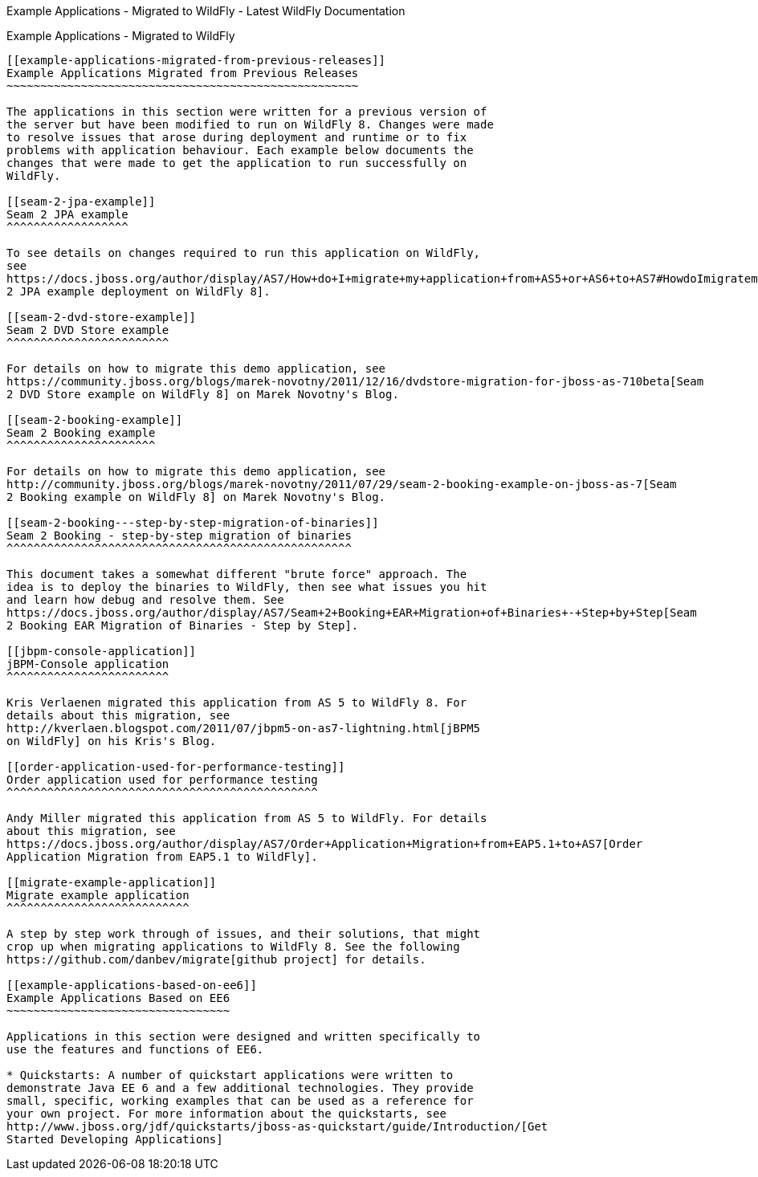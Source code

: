 Example Applications - Migrated to WildFly - Latest WildFly
Documentation
=========================================================================

[[example-applications---migrated-to-wildfly]]
Example Applications - Migrated to WildFly
------------------------------------------

[[example-applications-migrated-from-previous-releases]]
Example Applications Migrated from Previous Releases
~~~~~~~~~~~~~~~~~~~~~~~~~~~~~~~~~~~~~~~~~~~~~~~~~~~~

The applications in this section were written for a previous version of
the server but have been modified to run on WildFly 8. Changes were made
to resolve issues that arose during deployment and runtime or to fix
problems with application behaviour. Each example below documents the
changes that were made to get the application to run successfully on
WildFly.

[[seam-2-jpa-example]]
Seam 2 JPA example
^^^^^^^^^^^^^^^^^^

To see details on changes required to run this application on WildFly,
see
https://docs.jboss.org/author/display/AS7/How+do+I+migrate+my+application+from+AS5+or+AS6+to+AS7#HowdoImigratemyapplicationfromAS5orAS6toAS7-Seam2JPAexampledeploymentonJBossAS7[Seam
2 JPA example deployment on WildFly 8].

[[seam-2-dvd-store-example]]
Seam 2 DVD Store example
^^^^^^^^^^^^^^^^^^^^^^^^

For details on how to migrate this demo application, see
https://community.jboss.org/blogs/marek-novotny/2011/12/16/dvdstore-migration-for-jboss-as-710beta[Seam
2 DVD Store example on WildFly 8] on Marek Novotny's Blog.

[[seam-2-booking-example]]
Seam 2 Booking example
^^^^^^^^^^^^^^^^^^^^^^

For details on how to migrate this demo application, see
http://community.jboss.org/blogs/marek-novotny/2011/07/29/seam-2-booking-example-on-jboss-as-7[Seam
2 Booking example on WildFly 8] on Marek Novotny's Blog.

[[seam-2-booking---step-by-step-migration-of-binaries]]
Seam 2 Booking - step-by-step migration of binaries
^^^^^^^^^^^^^^^^^^^^^^^^^^^^^^^^^^^^^^^^^^^^^^^^^^^

This document takes a somewhat different "brute force" approach. The
idea is to deploy the binaries to WildFly, then see what issues you hit
and learn how debug and resolve them. See
https://docs.jboss.org/author/display/AS7/Seam+2+Booking+EAR+Migration+of+Binaries+-+Step+by+Step[Seam
2 Booking EAR Migration of Binaries - Step by Step].

[[jbpm-console-application]]
jBPM-Console application
^^^^^^^^^^^^^^^^^^^^^^^^

Kris Verlaenen migrated this application from AS 5 to WildFly 8. For
details about this migration, see 
http://kverlaen.blogspot.com/2011/07/jbpm5-on-as7-lightning.html[jBPM5
on WildFly] on his Kris's Blog.

[[order-application-used-for-performance-testing]]
Order application used for performance testing
^^^^^^^^^^^^^^^^^^^^^^^^^^^^^^^^^^^^^^^^^^^^^^

Andy Miller migrated this application from AS 5 to WildFly. For details
about this migration, see
https://docs.jboss.org/author/display/AS7/Order+Application+Migration+from+EAP5.1+to+AS7[Order
Application Migration from EAP5.1 to WildFly].

[[migrate-example-application]]
Migrate example application
^^^^^^^^^^^^^^^^^^^^^^^^^^^

A step by step work through of issues, and their solutions, that might
crop up when migrating applications to WildFly 8. See the following 
https://github.com/danbev/migrate[github project] for details.

[[example-applications-based-on-ee6]]
Example Applications Based on EE6
~~~~~~~~~~~~~~~~~~~~~~~~~~~~~~~~~

Applications in this section were designed and written specifically to
use the features and functions of EE6.

* Quickstarts: A number of quickstart applications were written to
demonstrate Java EE 6 and a few additional technologies. They provide
small, specific, working examples that can be used as a reference for
your own project. For more information about the quickstarts, see
http://www.jboss.org/jdf/quickstarts/jboss-as-quickstart/guide/Introduction/[Get
Started Developing Applications]

